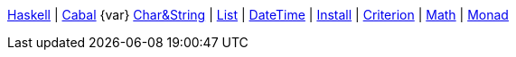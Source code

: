 <<index.adoc#,Haskell>> {vbar}
<<cabal.adoc#,Cabal>> {var}
<<string.adoc#,Char&String>> {vbar}
<<list.adoc#,List>> {vbar}
<<datetime.adoc#,DateTime>> {vbar}
<<install.adoc#,Install>> {vbar}
<<criterion.adoc#,Criterion>> {vbar}
<<math.adoc#,Math>> {vbar}
<<monad.adoc#,Monad>> +